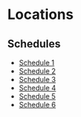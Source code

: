 * Locations
** Schedules
- [[https://www.irs.gov/pub/irs-pdf/f1040s1.pdf][Schedule 1]]
- [[https://www.irs.gov/pub/irs-pdf/f1040s2.pdf][Schedule 2]]
- [[https://www.irs.gov/pub/irs-pdf/f1040s3.pdf][Schedule 3]]
- [[https://www.irs.gov/pub/irs-pdf/f1040s4.pdf][Schedule 4]]
- [[https://www.irs.gov/pub/irs-pdf/f1040s5.pdf][Schedule 5]]
- [[https://www.irs.gov/pub/irs-pdf/f1040s6.pdf][Schedule 6]]
